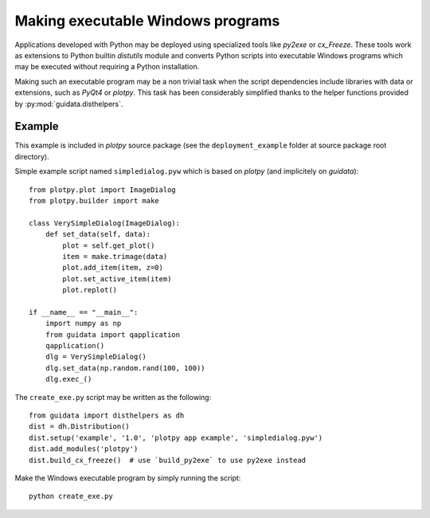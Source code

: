 Making executable Windows programs
==================================

Applications developed with Python may be deployed using specialized tools 
like `py2exe` or `cx_Freeze`. These tools work as extensions to Python builtin 
`distutils` module and converts Python scripts into executable Windows 
programs which may be executed without requiring a Python installation.

Making such an executable program may be a non trivial task when the script 
dependencies include libraries with data or extensions, such as `PyQt4` or 
`plotpy`. This task has been considerably simplified thanks to 
the helper functions provided by :py:mod:`guidata.disthelpers`.

Example
~~~~~~~

This example is included in `plotpy` source package (see the 
``deployment_example`` folder at source package root directory).

Simple example script named ``simpledialog.pyw`` which is based on `plotpy` 
(and implicitely on `guidata`)::

    from plotpy.plot import ImageDialog
    from plotpy.builder import make
    
    class VerySimpleDialog(ImageDialog):
        def set_data(self, data):
            plot = self.get_plot()
            item = make.trimage(data)
            plot.add_item(item, z=0)
            plot.set_active_item(item)
            plot.replot()
    
    if __name__ == "__main__":
        import numpy as np
        from guidata import qapplication
        qapplication()
        dlg = VerySimpleDialog()
        dlg.set_data(np.random.rand(100, 100))
        dlg.exec_()

The ``create_exe.py`` script may be written as the following::

    from guidata import disthelpers as dh
    dist = dh.Distribution()
    dist.setup('example', '1.0', 'plotpy app example', 'simpledialog.pyw')
    dist.add_modules('plotpy')
    dist.build_cx_freeze()  # use `build_py2exe` to use py2exe instead

Make the Windows executable program by simply running the script::

    python create_exe.py
